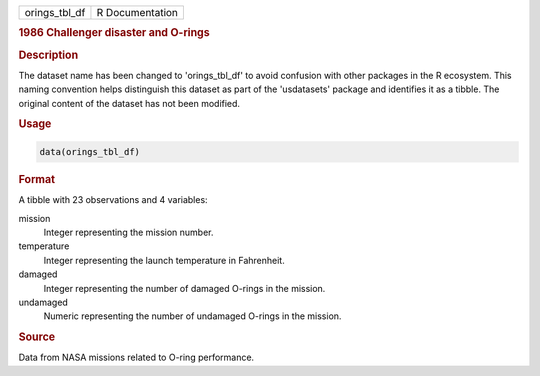 .. container::

   .. container::

      ============= ===============
      orings_tbl_df R Documentation
      ============= ===============

      .. rubric:: 1986 Challenger disaster and O-rings
         :name: challenger-disaster-and-o-rings

      .. rubric:: Description
         :name: description

      The dataset name has been changed to 'orings_tbl_df' to avoid
      confusion with other packages in the R ecosystem. This naming
      convention helps distinguish this dataset as part of the
      'usdatasets' package and identifies it as a tibble. The original
      content of the dataset has not been modified.

      .. rubric:: Usage
         :name: usage

      .. code:: R

         data(orings_tbl_df)

      .. rubric:: Format
         :name: format

      A tibble with 23 observations and 4 variables:

      mission
         Integer representing the mission number.

      temperature
         Integer representing the launch temperature in Fahrenheit.

      damaged
         Integer representing the number of damaged O-rings in the
         mission.

      undamaged
         Numeric representing the number of undamaged O-rings in the
         mission.

      .. rubric:: Source
         :name: source

      Data from NASA missions related to O-ring performance.
